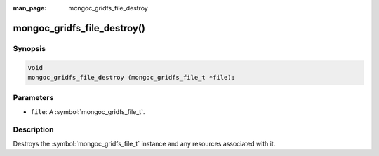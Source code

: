 :man_page: mongoc_gridfs_file_destroy

mongoc_gridfs_file_destroy()
============================

Synopsis
--------

.. code-block:: c

  void
  mongoc_gridfs_file_destroy (mongoc_gridfs_file_t *file);

Parameters
----------

* ``file``: A :symbol:`mongoc_gridfs_file_t`.

Description
-----------

Destroys the :symbol:`mongoc_gridfs_file_t` instance and any resources associated with it.


